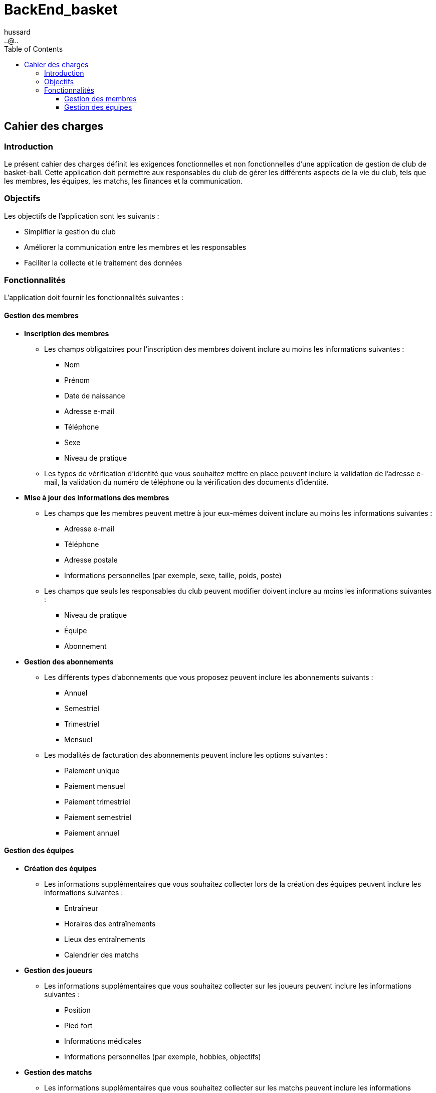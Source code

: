 = BackEnd_basket
:doctype: book
:encoding: utf-8
:lang: fr
:icons: font
:tip-caption: pass:[&#x1F441;]
:warning-caption: pass:[&#9888]
:important-caption: pass:[&#9763;]
:note-caption: pass:[&#33;]
:caution-caption: pass:[&#9761;]
:source-highlighter: rouge
:rouge-style: github
:includedir: _includes
:author: hussard
:email: ..@..
:toc: left
:toclevels: 6

== Cahier des charges
=== Introduction

Le présent cahier des charges définit les exigences fonctionnelles et non fonctionnelles d'une application de gestion de club de basket-ball. Cette application doit permettre aux responsables du club de gérer les différents aspects de la vie du club, tels que les membres, les équipes, les matchs, les finances et la communication.

=== Objectifs
Les objectifs de l'application sont les suivants :

* Simplifier la gestion du club
* Améliorer la communication entre les membres et les responsables
* Faciliter la collecte et le traitement des données

=== Fonctionnalités
L'application doit fournir les fonctionnalités suivantes :

==== Gestion des membres

* **Inscription des membres**
    ** Les champs obligatoires pour l'inscription des membres doivent inclure au moins les informations suivantes :
        *** Nom
        *** Prénom
        *** Date de naissance
        *** Adresse e-mail
        *** Téléphone
        *** Sexe
        *** Niveau de pratique
    ** Les types de vérification d'identité que vous souhaitez mettre en place peuvent inclure la validation de l'adresse e-mail, la validation du numéro de téléphone ou la vérification des documents d'identité.
* **Mise à jour des informations des membres**
    ** Les champs que les membres peuvent mettre à jour eux-mêmes doivent inclure au moins les informations suivantes :
        *** Adresse e-mail
        *** Téléphone
        *** Adresse postale
        *** Informations personnelles (par exemple, sexe, taille, poids, poste)
    ** Les champs que seuls les responsables du club peuvent modifier doivent inclure au moins les informations suivantes :
        *** Niveau de pratique
        *** Équipe
        *** Abonnement
* **Gestion des abonnements**
    ** Les différents types d'abonnements que vous proposez peuvent inclure les abonnements suivants :
        *** Annuel
        *** Semestriel
        *** Trimestriel
        *** Mensuel
    ** Les modalités de facturation des abonnements peuvent inclure les options suivantes :
        **** Paiement unique
        **** Paiement mensuel
        **** Paiement trimestriel
        **** Paiement semestriel
        **** Paiement annuel

==== Gestion des équipes

* **Création des équipes**
    ** Les informations supplémentaires que vous souhaitez collecter lors de la création des équipes peuvent inclure les informations suivantes :
        *** Entraîneur
        *** Horaires des entraînements
        *** Lieux des entraînements
        *** Calendrier des matchs
* **Gestion des joueurs**
    ** Les informations supplémentaires que vous souhaitez collecter sur les joueurs peuvent inclure les informations suivantes :
        *** Position
        *** Pied fort
        *** Informations médicales
        *** Informations personnelles (par exemple, hobbies, objectifs)
* **Gestion des matchs**
    ** Les informations supplémentaires que vous souhaitez collecter sur les matchs peuvent inclure les informations suivantes :
        *** Lieu du match
        *** Heure du match
        *** Arbitres
        *** Scores
        *** Statistiques
